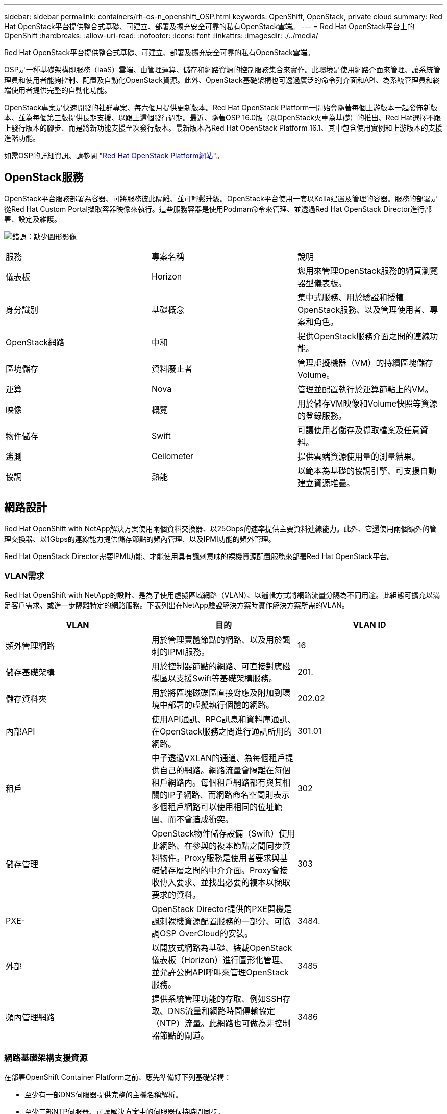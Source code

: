 ---
sidebar: sidebar 
permalink: containers/rh-os-n_openshift_OSP.html 
keywords: OpenShift, OpenStack, private cloud 
summary: Red Hat OpenStack平台提供整合式基礎、可建立、部署及擴充安全可靠的私有OpenStack雲端。 
---
= Red Hat OpenStack平台上的OpenShift
:hardbreaks:
:allow-uri-read: 
:nofooter: 
:icons: font
:linkattrs: 
:imagesdir: ./../media/


[role="lead"]
Red Hat OpenStack平台提供整合式基礎、可建立、部署及擴充安全可靠的私有OpenStack雲端。

OSP是一種基礎架構即服務（IaaS）雲端、由管理運算、儲存和網路資源的控制服務集合來實作。此環境是使用網路介面來管理、讓系統管理員和使用者能夠控制、配置及自動化OpenStack資源。此外、OpenStack基礎架構也可透過廣泛的命令列介面和API、為系統管理員和終端使用者提供完整的自動化功能。

OpenStack專案是快速開發的社群專案、每六個月提供更新版本。Red Hat OpenStack Platform一開始會隨著每個上游版本一起發佈新版本、並為每個第三版提供長期支援、以跟上這個發行週期。最近、隨著OSP 16.0版（以OpenStack火車為基礎）的推出、Red Hat選擇不跟上發行版本的腳步、而是將新功能支援至次發行版本。最新版本為Red Hat OpenStack Platform 16.1、其中包含使用實例和上游版本的支援進階功能。

如需OSP的詳細資訊、請參閱 https://www.redhat.com/en/technologies/linux-platforms/openstack-platform["Red Hat OpenStack Platform網站"^]。



== OpenStack服務

OpenStack平台服務部署為容器、可將服務彼此隔離、並可輕鬆升級。OpenStack平台使用一套以Kolla建置及管理的容器。服務的部署是從Red Hat Custom Portal擷取容器映像來執行。這些服務容器是使用Podman命令來管理、並透過Red Hat OpenStack Director進行部署、設定及維護。

image:redhat_openshift_image34.png["錯誤：缺少圖形影像"]

|===


| 服務 | 專案名稱 | 說明 


| 儀表板 | Horizon | 您用來管理OpenStack服務的網頁瀏覽器型儀表板。 


| 身分識別 | 基礎概念 | 集中式服務、用於驗證和授權OpenStack服務、以及管理使用者、專案和角色。 


| OpenStack網路 | 中和 | 提供OpenStack服務介面之間的連線功能。 


| 區塊儲存 | 資料廢止者 | 管理虛擬機器（VM）的持續區塊儲存Volume。 


| 運算 | Nova | 管理並配置執行於運算節點上的VM。 


| 映像 | 概覽 | 用於儲存VM映像和Volume快照等資源的登錄服務。 


| 物件儲存 | Swift | 可讓使用者儲存及擷取檔案及任意資料。 


| 遙測 | Ceilometer | 提供雲端資源使用量的測量結果。 


| 協調 | 熱能 | 以範本為基礎的協調引擎、可支援自動建立資源堆疊。 
|===


== 網路設計

Red Hat OpenShift with NetApp解決方案使用兩個資料交換器、以25Gbps的速率提供主要資料連線能力。此外、它還使用兩個額外的管理交換器、以1Gbps的連線能力提供儲存節點的頻內管理、以及IPMI功能的頻外管理。

Red Hat OpenStack Director需要IPMI功能、才能使用具有諷刺意味的裸機資源配置服務來部署Red Hat OpenStack平台。



=== VLAN需求

Red Hat OpenShift with NetApp的設計、是為了使用虛擬區域網路（VLAN）、以邏輯方式將網路流量分隔為不同用途。此組態可擴充以滿足客戶需求、或進一步隔離特定的網路服務。下表列出在NetApp驗證解決方案時實作解決方案所需的VLAN。

|===
| VLAN | 目的 | VLAN ID 


| 頻外管理網路 | 用於管理實體節點的網路、以及用於諷刺的IPMI服務。 | 16 


| 儲存基礎架構 | 用於控制器節點的網路、可直接對應磁碟區以支援Swift等基礎架構服務。 | 201. 


| 儲存資料夾 | 用於將區塊磁碟區直接對應及附加到環境中部署的虛擬執行個體的網路。 | 202.02 


| 內部API | 使用API通訊、RPC訊息和資料庫通訊、在OpenStack服務之間進行通訊所用的網路。 | 301.01 


| 租戶 | 中子透過VXLAN的通道、為每個租戶提供自己的網路。網路流量會隔離在每個租戶網路內。每個租戶網路都有與其相關的IP子網路、而網路命名空間則表示多個租戶網路可以使用相同的位址範圍、而不會造成衝突。 | 302 


| 儲存管理 | OpenStack物件儲存設備（Swift）使用此網路、在參與的複本節點之間同步資料物件。Proxy服務是使用者要求與基礎儲存層之間的中介介面。Proxy會接收傳入要求、並找出必要的複本以擷取要求的資料。 | 303 


| PXE- | OpenStack Director提供的PXE開機是諷刺裸機資源配置服務的一部分、可協調OSP OverCloud的安裝。 | 3484. 


| 外部 | 以開放式網路為基礎、裝載OpenStack儀表板（Horizon）進行圖形化管理、並允許公開API呼叫來管理OpenStack服務。 | 3485 


| 頻內管理網路 | 提供系統管理功能的存取、例如SSH存取、DNS流量和網路時間傳輸協定（NTP）流量。此網路也可做為非控制器節點的閘道。 | 3486 
|===


=== 網路基礎架構支援資源

在部署OpenShift Container Platform之前、應先準備好下列基礎架構：

* 至少有一部DNS伺服器提供完整的主機名稱解析。
* 至少三部NTP伺服器、可讓解決方案中的伺服器保持時間同步。
* （選用）OpenShift環境的傳出網際網路連線功能。




== 正式作業部署的最佳實務做法

本節列出組織在將此解決方案部署至正式作業環境之前、應考慮的幾項最佳實務做法。



=== 將OpenShift部署至至少有三個運算節點的OSP私有雲

本文件所述的驗證架構、是部署三個OSP控制器節點和兩個OSP運算節點、提供最小的硬體部署、適合HA作業。此架構可確保容錯組態、讓兩個運算節點都能啟動虛擬執行個體、而已部署的VM則可在兩個Hypervisor之間移轉。

由於Red Hat OpenShift一開始會部署三個主節點、因此雙節點組態可能會導致至少兩個主節點佔用同一個節點、因此如果該特定節點無法使用、可能會導致OpenShift中斷。因此、部署至少三個OSP運算節點是Red Hat的最佳實務做法、如此一來、OpenShift主節點就能平均分散、解決方案就能獲得更高程度的容錯能力。



=== 設定虛擬機器/主機關聯性

啟用VM/主機關聯性、即可在多個Hypervisor節點之間散佈OpenShift主機。

關聯性是一種定義一組VM和/或主機規則的方法、可決定VM是在同一主機上一起執行、還是在群組中的主機上執行、或是在不同的主機上執行。它會透過建立關聯群組來套用至VM、這些群組由一組相同的參數和條件的VM和/或主機組成。根據關聯群組中的VM是在同一主機或群組中的主機上執行、還是分別在不同主機上執行、關聯群組的參數可以定義正關聯性或負關聯性。在Red Hat OpenStack平台中、可以建立和強制執行主機關聯性和反關聯性規則、方法是建立伺服器群組並設定篩選器、以便Nova在伺服器群組中部署的執行個體部署在不同的運算節點上。

伺服器群組預設最多可管理10個虛擬執行個體的放置位置。您可以更新Nova的預設配額來修改此設定。


NOTE: OSP伺服器群組有特定的硬關聯性/反關聯性限制；如果資源不足、無法部署在個別節點上、或資源不足、無法共用節點、則VM將無法開機。

若要設定關聯群組、請參閱 https://access.redhat.com/solutions/1977943["如何設定OpenStack執行個體的關聯性和反關聯性？"^]。



=== 使用自訂安裝檔案進行OpenShift部署

IPI可透過本文稍早討論的互動式精靈、輕鬆部署OpenShift叢集。不過、您可能需要在叢集部署中變更某些預設值。

在這些執行個體中、您無需立即部署叢集、即可執行及執行wizard;而是建立組態檔、以便日後部署叢集。如果您需要變更任何IPI預設值、或是想要在環境中部署多個相同的叢集以供其他用途（例如多租戶）、這項功能就非常實用。如需建立OpenShift自訂安裝組態的詳細資訊、請參閱 https://docs.openshift.com/container-platform/4.7/installing/installing_openstack/installing-openstack-installer-custom.html["Red Hat OpenShift使用自訂功能在OpenStack上安裝叢集"^]。

link:rh-os-n_overview_netapp.html["下一步：NetApp儲存設備總覽。"]

